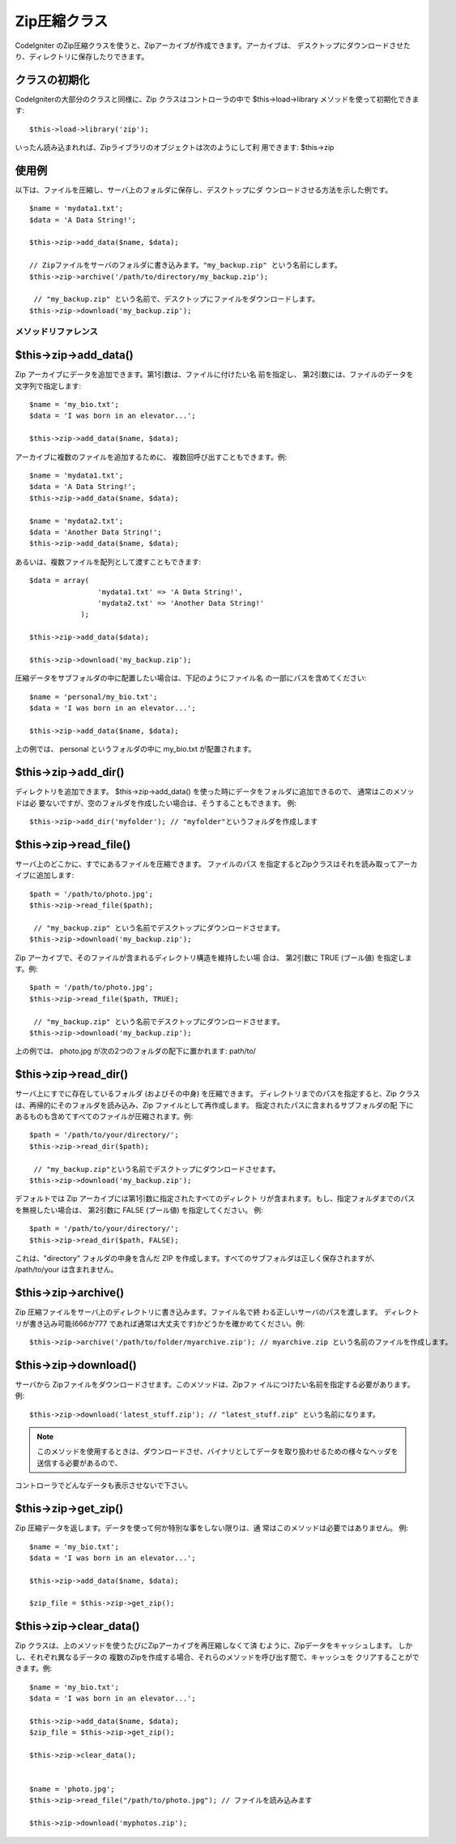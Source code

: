 #############
Zip圧縮クラス
#############

CodeIgniter
のZip圧縮クラスを使うと、Zipアーカイブが作成できます。アーカイブは、
デスクトップにダウンロードさせたり、ディレクトリに保存したりできます。



クラスの初期化
==============

CodeIgniterの大部分のクラスと同様に、Zip クラスはコントローラの中で
$this->load->library メソッドを使って初期化できます:


::

	$this->load->library('zip');


いったん読み込まれれば、Zipライブラリのオブジェクトは次のようにして利
用できます: $this->zip



使用例
======

以下は、ファイルを圧縮し、サーバ上のフォルダに保存し、デスクトップにダ
ウンロードさせる方法を示した例です。


::

	
	$name = 'mydata1.txt';
	$data = 'A Data String!';
	
	$this->zip->add_data($name, $data);
	
	// Zipファイルをサーバのフォルダに書き込みます。"my_backup.zip" という名前にします。
	$this->zip->archive('/path/to/directory/my_backup.zip');
	
	 // "my_backup.zip" という名前で、デスクトップにファイルをダウンロードします。
	$this->zip->download('my_backup.zip');




メソッドリファレンス
####################



$this->zip->add_data()
======================

Zip アーカイブにデータを追加できます。第1引数は、ファイルに付けたい名
前を指定し、 第2引数には、ファイルのデータを文字列で指定します:


::

	
	$name = 'my_bio.txt';
	$data = 'I was born in an elevator...';
	
	$this->zip->add_data($name, $data);


アーカイブに複数のファイルを追加するために、
複数回呼び出すこともできます。例:


::

	
	$name = 'mydata1.txt';
	$data = 'A Data String!';
	$this->zip->add_data($name, $data);
	
	$name = 'mydata2.txt';
	$data = 'Another Data String!';
	$this->zip->add_data($name, $data);


あるいは、複数ファイルを配列として渡すこともできます:


::

	
	$data = array(
	                'mydata1.txt' => 'A Data String!',
	                'mydata2.txt' => 'Another Data String!'
	            );
	
	$this->zip->add_data($data);
	
	$this->zip->download('my_backup.zip');


圧縮データをサブフォルダの中に配置したい場合は、下記のようにファイル名
の一部にパスを含めてください:


::

	
	$name = 'personal/my_bio.txt';
	$data = 'I was born in an elevator...';
	
	$this->zip->add_data($name, $data);


上の例では、 personal というフォルダの中に my_bio.txt が配置されます。



$this->zip->add_dir()
=====================

ディレクトリを追加できます。 $this->zip->add_data()
を使った時にデータをフォルダに追加できるので、 通常はこのメソッドは必
要ないですが、空のフォルダを作成したい場合は、そうすることもできます。
例:


::

	$this->zip->add_dir('myfolder'); // "myfolder"というフォルダを作成します




$this->zip->read_file()
=======================

サーバ上のどこかに、すでにあるファイルを圧縮できます。 ファイルのパス
を指定するとZipクラスはそれを読み取ってアーカイブに追加します:


::

	
	$path = '/path/to/photo.jpg';
	$this->zip->read_file($path);
	
	 // "my_backup.zip" という名前でデスクトップにダウンロードさせます。
	$this->zip->download('my_backup.zip');


Zip アーカイブで、そのファイルが含まれるディレクトリ構造を維持したい場
合は、 第2引数に TRUE (ブール値) を指定します。例:


::

	
	$path = '/path/to/photo.jpg';
	$this->zip->read_file($path, TRUE);
	
	 // "my_backup.zip" という名前でデスクトップにダウンロードさせます。
	$this->zip->download('my_backup.zip');


上の例では、 photo.jpg が次の2つのフォルダの配下に置かれます: path/to/



$this->zip->read_dir()
======================

サーバ上にすでに存在しているフォルダ (およびその中身) を圧縮できます。
ディレクトリまでのパスを指定すると、Zip
クラスは、再帰的にそのフォルダを読み込み、Zip
ファイルとして再作成します。 指定されたパスに含まれるサブフォルダの配
下にあるものも含めてすべてのファイルが圧縮されます。例:


::

	
	$path = '/path/to/your/directory/';
	$this->zip->read_dir($path);
	
	 // "my_backup.zip"という名前でデスクトップにダウンロードさせます。
	$this->zip->download('my_backup.zip');


デフォルトでは Zip アーカイブには第1引数に指定されたすべてのディレクト
リが含まれます。もし、指定フォルダまでのパスを無視したい場合は、
第2引数に FALSE (ブール値) を指定してください。 例:


::

	
	$path = '/path/to/your/directory/';
	$this->zip->read_dir($path, FALSE);


これは、"directory" フォルダの中身を含んだ ZIP
を作成します。すべてのサブフォルダは正しく保存されますが、
/path/to/your は含まれません。



$this->zip->archive()
=====================

Zip 圧縮ファイルをサーバ上のディレクトリに書き込みます。ファイル名で終
わる正しいサーバのパスを渡します。 ディレクトリが書き込み可能(666か777
であれば通常は大丈夫です)かどうかを確かめてください。例:


::

	$this->zip->archive('/path/to/folder/myarchive.zip'); // myarchive.zip という名前のファイルを作成します。




$this->zip->download()
======================

サーバから Zipファイルをダウンロードさせます。このメソッドは、Zipファ
イルにつけたい名前を指定する必要があります。 例:


::

	$this->zip->download('latest_stuff.zip'); // "latest_stuff.zip" という名前になります。


.. note:: このメソッドを使用するときは、ダウンロードさせ、バイナリとしてデータを取り扱わせるための様々なヘッダを送信する必要があるので、
コントローラでどんなデータも表示させないで下さい。



$this->zip->get_zip()
=====================

Zip 圧縮データを返します。データを使って何か特別な事をしない限りは、通
常はこのメソッドは必要ではありません。 例:


::

	
	$name = 'my_bio.txt';
	$data = 'I was born in an elevator...';
	
	$this->zip->add_data($name, $data);
	
	$zip_file = $this->zip->get_zip();




$this->zip->clear_data()
========================

Zip クラスは、上のメソッドを使うたびにZipアーカイブを再圧縮しなくて済
むように、Zipデータをキャッシュします。 しかし、それぞれ異なるデータの
複数のZipを作成する場合、それらのメソッドを呼び出す間で、キャッシュを
クリアすることができます。例:


::

	
	$name = 'my_bio.txt';
	$data = 'I was born in an elevator...';
	
	$this->zip->add_data($name, $data);
	$zip_file = $this->zip->get_zip();
	
	$this->zip->clear_data();
	
	
	$name = 'photo.jpg';
	$this->zip->read_file("/path/to/photo.jpg"); // ファイルを読み込みます
	
	$this->zip->download('myphotos.zip');


